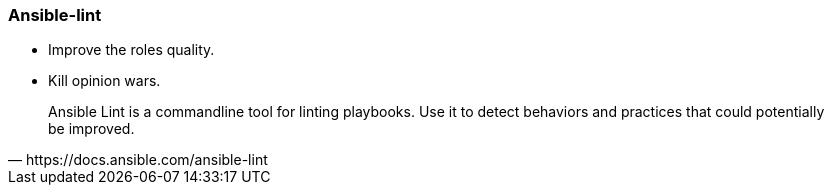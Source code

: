 
### Ansible-lint

* Improve the roles quality.
* Kill opinion wars.
// * Installed as a molecule dependency.

[quote, https://docs.ansible.com/ansible-lint]
Ansible Lint is a commandline tool for linting playbooks. Use it to detect
behaviors and practices that could potentially be improved.
